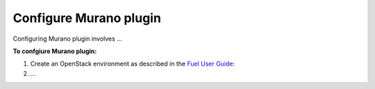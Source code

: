 .. _pg-configure:

=======================
Configure Murano plugin
=======================

Configuring Murano plugin involves ...

**To confgiure Murano plugin:**

#. Create an OpenStack environment as described in
   the `Fuel User Guide <http://docs.openstack.org/developer/fuel-docs/userdocs/fuel-user-guide/create-environment.html>`_:

#. ...
